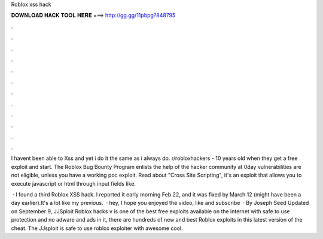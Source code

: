 Roblox xss hack



𝐃𝐎𝐖𝐍𝐋𝐎𝐀𝐃 𝐇𝐀𝐂𝐊 𝐓𝐎𝐎𝐋 𝐇𝐄𝐑𝐄 ===> http://gg.gg/11pbpg?848795



.



.



.



.



.



.



.



.



.



.



.



.

I havent been able to Xss and yet i do it the same as i always do. r/robloxhackers - 10 years old when they get a free exploit and start. The Roblox Bug Bounty Program enlists the help of the hacker community at 0day vulnerabilities are not eligible, unless you have a working poc exploit. Read about "Cross Site Scripting", it's an exploit that allows you to execute javascript or html through input fields like.

 · I found a third Roblox XSS hack. I reported it early morning Feb 22, and it was fixed by March 12 (might have been a day earlier).It's a lot like my previous.  · hey, I hope you enjoyed the video, like and subscribe   · By Joseph Seed Updated on September 9, JJSploit Roblox hacks v is one of the best free exploits available on the internet with safe to use protection and no adware and ads in it, there are hundreds of new and best Roblox exploits in this latest version of the cheat. The JJsploit is safe to use roblox exploiter with awesome cool.
